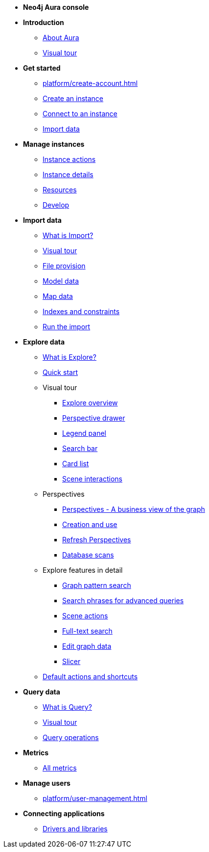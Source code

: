 ////
Generic Start
////
* **Neo4j Aura console**

* **Introduction**
** xref:index.adoc[About Aura]
** xref:visual-tour/index.adoc[Visual tour]

* **Get started**
** xref:platform/create-account.adoc[]
** xref:auradb/getting-started/create-database.adoc[Create an instance]
** xref:auradb/getting-started/connect-database.adoc[Connect to an instance]
** xref:auradb/importing/importing-data.adoc[Import data]

* **Manage instances**
** xref:auradb/managing-databases/database-actions.adoc[Instance actions]
** xref:auradb/managing-databases/instance-details.adoc[Instance details]
** xref:auradb/managing-databases/instance-resources.adoc[Resources]
** xref:auradb/managing-databases/develop.adoc[Develop]

//(tapping on resources will take you to the metrics tab, and then I fully document the metrics tab further down and I link to that in my notes)

* **Import data**
** xref:auradb/import/introduction.adoc[What is Import?]
** xref:auradb/import/visual-tour.adoc[Visual tour]
** xref:auradb/import/file-provision.adoc[File provision]
** xref:auradb/import/data-modeling.adoc[Model data]
** xref:auradb/import/mapping.adoc[Map data]
** xref:auradb/import/indexes-and-constraints.adoc[Indexes and constraints]
** xref:auradb/import/import.adoc[Run the import]


* **Explore data**
** xref:auradb/explore/introduction.adoc[What is Explore?]
** xref:auradb/explore/explore-quick-start.adoc[Quick start]

** Visual tour
*** xref:auradb/explore/explore-visual-tour/explore-overview.adoc[Explore overview]
*** xref:auradb/explore/explore-visual-tour/perspective-drawer.adoc[Perspective drawer]
//*** xref:auradb/explore/explore-visual-tour/settings-drawer.adoc[Settings drawer]
*** xref:auradb/explore/explore-visual-tour/legend-panel.adoc[Legend panel]
*** xref:auradb/explore/explore-visual-tour/search-bar.adoc[Search bar]
*** xref:auradb/explore/explore-visual-tour/card-list.adoc[Card list]
*** xref:auradb/explore/explore-visual-tour/scene-interactions.adoc[Scene interactions]

** Perspectives
*** xref:auradb/explore/explore-perspectives/perspectives.adoc[Perspectives - A business view of the graph]
*** xref:auradb/explore/explore-perspectives/perspective-creation.adoc[Creation and use]
*** xref:auradb/explore/explore-perspectives/refresh-perspectives.adoc[Refresh Perspectives]
*** xref:auradb/explore/explore-perspectives/database-scans.adoc[Database scans]

** Explore features in detail
*** xref:auradb/explore/explore-features/graph-pattern-search.adoc[Graph pattern search]
*** xref:auradb/explore/explore-features/search-phrases-advanced.adoc[Search phrases for advanced queries]
*** xref:auradb/explore/explore-features/scene-actions.adoc[Scene actions]
*** xref:auradb/explore/explore-features/full-text-search.adoc[Full-text search]
*** xref:auradb/explore/explore-features/edit-graph-data.adoc[Edit graph data]
*** xref:auradb/explore/explore-features/slicer.adoc[Slicer]
** xref:auradb/explore/explore-default-actions.adoc[Default actions and shortcuts]


* **Query data**
** xref:auradb/query/introduction.adoc[What is Query?]
** xref:auradb/query/visual-tour.adoc[Visual tour]
** xref:auradb/query/operations[Query operations]

* **Metrics**
** xref:auradb/managing-databases/all-metrics.adoc[All metrics]

// * **Logs**
// ** xref:auradb/managing-databases/logs.adoc[Logs coming soon]

* **Manage users**
** xref:platform/user-management.adoc[]

* **Connecting applications**
** xref:auradb/connecting-applications/overview.adoc[Drivers and libraries]
////
AuraDB End
////
